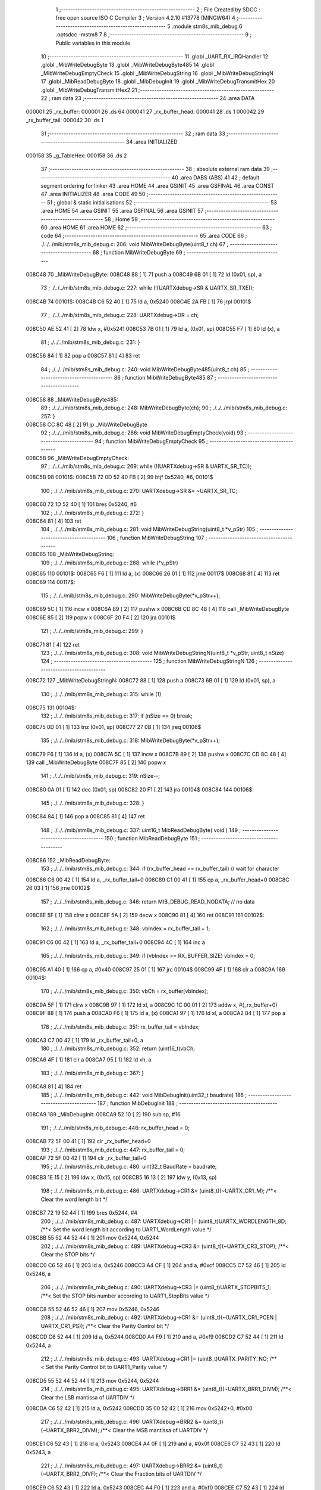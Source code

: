                                       1 ;--------------------------------------------------------
                                      2 ; File Created by SDCC : free open source ISO C Compiler 
                                      3 ; Version 4.2.10 #13778 (MINGW64)
                                      4 ;--------------------------------------------------------
                                      5 	.module stm8s_mib_debug
                                      6 	.optsdcc -mstm8
                                      7 	
                                      8 ;--------------------------------------------------------
                                      9 ; Public variables in this module
                                     10 ;--------------------------------------------------------
                                     11 	.globl _UART_RX_IRQHandler
                                     12 	.globl _MibWriteDebugByte
                                     13 	.globl _MibWriteDebugByte485
                                     14 	.globl _MibWriteDebugEmptyCheck
                                     15 	.globl _MibWriteDebugString
                                     16 	.globl _MibWriteDebugStringN
                                     17 	.globl _MibReadDebugByte
                                     18 	.globl _MibDebugInit
                                     19 	.globl _MibWriteDebugTransmitHex
                                     20 	.globl _MibWriteDebugTransmitHex2
                                     21 ;--------------------------------------------------------
                                     22 ; ram data
                                     23 ;--------------------------------------------------------
                                     24 	.area DATA
      000001                         25 _rx_buffer:
      000001                         26 	.ds 64
      000041                         27 _rx_buffer_head:
      000041                         28 	.ds 1
      000042                         29 _rx_buffer_tail:
      000042                         30 	.ds 1
                                     31 ;--------------------------------------------------------
                                     32 ; ram data
                                     33 ;--------------------------------------------------------
                                     34 	.area INITIALIZED
      000158                         35 _g_TableHex:
      000158                         36 	.ds 2
                                     37 ;--------------------------------------------------------
                                     38 ; absolute external ram data
                                     39 ;--------------------------------------------------------
                                     40 	.area DABS (ABS)
                                     41 
                                     42 ; default segment ordering for linker
                                     43 	.area HOME
                                     44 	.area GSINIT
                                     45 	.area GSFINAL
                                     46 	.area CONST
                                     47 	.area INITIALIZER
                                     48 	.area CODE
                                     49 
                                     50 ;--------------------------------------------------------
                                     51 ; global & static initialisations
                                     52 ;--------------------------------------------------------
                                     53 	.area HOME
                                     54 	.area GSINIT
                                     55 	.area GSFINAL
                                     56 	.area GSINIT
                                     57 ;--------------------------------------------------------
                                     58 ; Home
                                     59 ;--------------------------------------------------------
                                     60 	.area HOME
                                     61 	.area HOME
                                     62 ;--------------------------------------------------------
                                     63 ; code
                                     64 ;--------------------------------------------------------
                                     65 	.area CODE
                                     66 ;	./../../mib/stm8s_mib_debug.c: 206: void MibWriteDebugByte(uint8_t ch)
                                     67 ;	-----------------------------------------
                                     68 ;	 function MibWriteDebugByte
                                     69 ;	-----------------------------------------
      008C48                         70 _MibWriteDebugByte:
      008C48 88               [ 1]   71 	push	a
      008C49 6B 01            [ 1]   72 	ld	(0x01, sp), a
                                     73 ;	./../../mib/stm8s_mib_debug.c: 227: while (!(UARTXdebug->SR & UARTX_SR_TXE));
      008C4B                         74 00101$:
      008C4B C6 52 40         [ 1]   75 	ld	a, 0x5240
      008C4E 2A FB            [ 1]   76 	jrpl	00101$
                                     77 ;	./../../mib/stm8s_mib_debug.c: 228: UARTXdebug->DR = ch;
      008C50 AE 52 41         [ 2]   78 	ldw	x, #0x5241
      008C53 7B 01            [ 1]   79 	ld	a, (0x01, sp)
      008C55 F7               [ 1]   80 	ld	(x), a
                                     81 ;	./../../mib/stm8s_mib_debug.c: 231: }
      008C56 84               [ 1]   82 	pop	a
      008C57 81               [ 4]   83 	ret
                                     84 ;	./../../mib/stm8s_mib_debug.c: 240: void MibWriteDebugByte485(uint8_t ch)
                                     85 ;	-----------------------------------------
                                     86 ;	 function MibWriteDebugByte485
                                     87 ;	-----------------------------------------
      008C58                         88 _MibWriteDebugByte485:
                                     89 ;	./../../mib/stm8s_mib_debug.c: 248: MibWriteDebugByte(ch);
                                     90 ;	./../../mib/stm8s_mib_debug.c: 257: }
      008C58 CC 8C 48         [ 2]   91 	jp	_MibWriteDebugByte
                                     92 ;	./../../mib/stm8s_mib_debug.c: 266: void MibWriteDebugEmptyCheck(void)
                                     93 ;	-----------------------------------------
                                     94 ;	 function MibWriteDebugEmptyCheck
                                     95 ;	-----------------------------------------
      008C5B                         96 _MibWriteDebugEmptyCheck:
                                     97 ;	./../../mib/stm8s_mib_debug.c: 269: while (!(UARTXdebug->SR & UARTX_SR_TC));
      008C5B                         98 00101$:
      008C5B 72 0D 52 40 FB   [ 2]   99 	btjf	0x5240, #6, 00101$
                                    100 ;	./../../mib/stm8s_mib_debug.c: 270: UARTXdebug->SR &= ~UARTX_SR_TC;
      008C60 72 1D 52 40      [ 1]  101 	bres	0x5240, #6
                                    102 ;	./../../mib/stm8s_mib_debug.c: 272: }
      008C64 81               [ 4]  103 	ret
                                    104 ;	./../../mib/stm8s_mib_debug.c: 281: void MibWriteDebugString(uint8_t *v_pStr)
                                    105 ;	-----------------------------------------
                                    106 ;	 function MibWriteDebugString
                                    107 ;	-----------------------------------------
      008C65                        108 _MibWriteDebugString:
                                    109 ;	./../../mib/stm8s_mib_debug.c: 288: while (*v_pStr)
      008C65                        110 00101$:
      008C65 F6               [ 1]  111 	ld	a, (x)
      008C66 26 01            [ 1]  112 	jrne	00117$
      008C68 81               [ 4]  113 	ret
      008C69                        114 00117$:
                                    115 ;	./../../mib/stm8s_mib_debug.c: 290: MibWriteDebugByte(*v_pStr++);
      008C69 5C               [ 1]  116 	incw	x
      008C6A 89               [ 2]  117 	pushw	x
      008C6B CD 8C 48         [ 4]  118 	call	_MibWriteDebugByte
      008C6E 85               [ 2]  119 	popw	x
      008C6F 20 F4            [ 2]  120 	jra	00101$
                                    121 ;	./../../mib/stm8s_mib_debug.c: 299: }
      008C71 81               [ 4]  122 	ret
                                    123 ;	./../../mib/stm8s_mib_debug.c: 308: void MibWriteDebugStringN(uint8_t *v_pStr, uint8_t nSize)
                                    124 ;	-----------------------------------------
                                    125 ;	 function MibWriteDebugStringN
                                    126 ;	-----------------------------------------
      008C72                        127 _MibWriteDebugStringN:
      008C72 88               [ 1]  128 	push	a
      008C73 6B 01            [ 1]  129 	ld	(0x01, sp), a
                                    130 ;	./../../mib/stm8s_mib_debug.c: 315: while (1)
      008C75                        131 00104$:
                                    132 ;	./../../mib/stm8s_mib_debug.c: 317: if (nSize == 0)	break;		
      008C75 0D 01            [ 1]  133 	tnz	(0x01, sp)
      008C77 27 0B            [ 1]  134 	jreq	00106$
                                    135 ;	./../../mib/stm8s_mib_debug.c: 318: MibWriteDebugByte(*v_pStr++);
      008C79 F6               [ 1]  136 	ld	a, (x)
      008C7A 5C               [ 1]  137 	incw	x
      008C7B 89               [ 2]  138 	pushw	x
      008C7C CD 8C 48         [ 4]  139 	call	_MibWriteDebugByte
      008C7F 85               [ 2]  140 	popw	x
                                    141 ;	./../../mib/stm8s_mib_debug.c: 319: nSize--;
      008C80 0A 01            [ 1]  142 	dec	(0x01, sp)
      008C82 20 F1            [ 2]  143 	jra	00104$
      008C84                        144 00106$:
                                    145 ;	./../../mib/stm8s_mib_debug.c: 328: }
      008C84 84               [ 1]  146 	pop	a
      008C85 81               [ 4]  147 	ret
                                    148 ;	./../../mib/stm8s_mib_debug.c: 337: uint16_t MibReadDebugByte( void )
                                    149 ;	-----------------------------------------
                                    150 ;	 function MibReadDebugByte
                                    151 ;	-----------------------------------------
      008C86                        152 _MibReadDebugByte:
                                    153 ;	./../../mib/stm8s_mib_debug.c: 344: if (rx_buffer_head == rx_buffer_tail) // wait for character
      008C86 C6 00 42         [ 1]  154 	ld	a, _rx_buffer_tail+0
      008C89 C1 00 41         [ 1]  155 	cp	a, _rx_buffer_head+0
      008C8C 26 03            [ 1]  156 	jrne	00102$
                                    157 ;	./../../mib/stm8s_mib_debug.c: 346: return MIB_DEBUG_READ_NODATA; // no data
      008C8E 5F               [ 1]  158 	clrw	x
      008C8F 5A               [ 2]  159 	decw	x
      008C90 81               [ 4]  160 	ret
      008C91                        161 00102$:
                                    162 ;	./../../mib/stm8s_mib_debug.c: 348: vbIndex = rx_buffer_tail + 1;
      008C91 C6 00 42         [ 1]  163 	ld	a, _rx_buffer_tail+0
      008C94 4C               [ 1]  164 	inc	a
                                    165 ;	./../../mib/stm8s_mib_debug.c: 349: if (vbIndex >= RX_BUFFER_SIZE) vbIndex = 0;
      008C95 A1 40            [ 1]  166 	cp	a, #0x40
      008C97 25 01            [ 1]  167 	jrc	00104$
      008C99 4F               [ 1]  168 	clr	a
      008C9A                        169 00104$:
                                    170 ;	./../../mib/stm8s_mib_debug.c: 350: vbCh = rx_buffer[vbIndex];
      008C9A 5F               [ 1]  171 	clrw	x
      008C9B 97               [ 1]  172 	ld	xl, a
      008C9C 1C 00 01         [ 2]  173 	addw	x, #(_rx_buffer+0)
      008C9F 88               [ 1]  174 	push	a
      008CA0 F6               [ 1]  175 	ld	a, (x)
      008CA1 97               [ 1]  176 	ld	xl, a
      008CA2 84               [ 1]  177 	pop	a
                                    178 ;	./../../mib/stm8s_mib_debug.c: 351: rx_buffer_tail = vbIndex;
      008CA3 C7 00 42         [ 1]  179 	ld	_rx_buffer_tail+0, a
                                    180 ;	./../../mib/stm8s_mib_debug.c: 352: return (uint16_t)vbCh;
      008CA6 4F               [ 1]  181 	clr	a
      008CA7 95               [ 1]  182 	ld	xh, a
                                    183 ;	./../../mib/stm8s_mib_debug.c: 367: }
      008CA8 81               [ 4]  184 	ret
                                    185 ;	./../../mib/stm8s_mib_debug.c: 442: void MibDebugInit(uint32_t baudrate)
                                    186 ;	-----------------------------------------
                                    187 ;	 function MibDebugInit
                                    188 ;	-----------------------------------------
      008CA9                        189 _MibDebugInit:
      008CA9 52 10            [ 2]  190 	sub	sp, #16
                                    191 ;	./../../mib/stm8s_mib_debug.c: 446: rx_buffer_head = 0;
      008CAB 72 5F 00 41      [ 1]  192 	clr	_rx_buffer_head+0
                                    193 ;	./../../mib/stm8s_mib_debug.c: 447: rx_buffer_tail = 0;
      008CAF 72 5F 00 42      [ 1]  194 	clr	_rx_buffer_tail+0
                                    195 ;	./../../mib/stm8s_mib_debug.c: 480: uint32_t BaudRate = baudrate;
      008CB3 1E 15            [ 2]  196 	ldw	x, (0x15, sp)
      008CB5 16 13            [ 2]  197 	ldw	y, (0x13, sp)
                                    198 ;	./../../mib/stm8s_mib_debug.c: 486: UARTXdebug->CR1 &= (uint8_t)(~UARTX_CR1_M);			 /**< Clear the word length bit */
      008CB7 72 19 52 44      [ 1]  199 	bres	0x5244, #4
                                    200 ;	./../../mib/stm8s_mib_debug.c: 487: UARTXdebug->CR1 |= (uint8_t)UARTX_WORDLENGTH_8D; /**< Set the word length bit according to UART1_WordLength value */
      008CBB 55 52 44 52 44   [ 1]  201 	mov	0x5244, 0x5244
                                    202 ;	./../../mib/stm8s_mib_debug.c: 489: UARTXdebug->CR3 &= (uint8_t)(~UARTX_CR3_STOP); /**< Clear the STOP bits */
      008CC0 C6 52 46         [ 1]  203 	ld	a, 0x5246
      008CC3 A4 CF            [ 1]  204 	and	a, #0xcf
      008CC5 C7 52 46         [ 1]  205 	ld	0x5246, a
                                    206 ;	./../../mib/stm8s_mib_debug.c: 490: UARTXdebug->CR3 |= (uint8_t)UARTX_STOPBITS_1;	 /**< Set the STOP bits number according to UART1_StopBits value  */
      008CC8 55 52 46 52 46   [ 1]  207 	mov	0x5246, 0x5246
                                    208 ;	./../../mib/stm8s_mib_debug.c: 492: UARTXdebug->CR1 &= (uint8_t)(~(UARTX_CR1_PCEN | UARTX_CR1_PS)); /**< Clear the Parity Control bit */
      008CCD C6 52 44         [ 1]  209 	ld	a, 0x5244
      008CD0 A4 F9            [ 1]  210 	and	a, #0xf9
      008CD2 C7 52 44         [ 1]  211 	ld	0x5244, a
                                    212 ;	./../../mib/stm8s_mib_debug.c: 493: UARTXdebug->CR1 |= (uint8_t)UARTX_PARITY_NO;										/**< Set the Parity Control bit to UART1_Parity value */
      008CD5 55 52 44 52 44   [ 1]  213 	mov	0x5244, 0x5244
                                    214 ;	./../../mib/stm8s_mib_debug.c: 495: UARTXdebug->BRR1 &= (uint8_t)(~UARTX_BRR1_DIVM); /**< Clear the LSB mantissa of UARTDIV  */
      008CDA C6 52 42         [ 1]  215 	ld	a, 0x5242
      008CDD 35 00 52 42      [ 1]  216 	mov	0x5242+0, #0x00
                                    217 ;	./../../mib/stm8s_mib_debug.c: 496: UARTXdebug->BRR2 &= (uint8_t)(~UARTX_BRR2_DIVM); /**< Clear the MSB mantissa of UARTDIV  */
      008CE1 C6 52 43         [ 1]  218 	ld	a, 0x5243
      008CE4 A4 0F            [ 1]  219 	and	a, #0x0f
      008CE6 C7 52 43         [ 1]  220 	ld	0x5243, a
                                    221 ;	./../../mib/stm8s_mib_debug.c: 497: UARTXdebug->BRR2 &= (uint8_t)(~UARTX_BRR2_DIVF); /**< Clear the Fraction bits of UARTDIV */
      008CE9 C6 52 43         [ 1]  222 	ld	a, 0x5243
      008CEC A4 F0            [ 1]  223 	and	a, #0xf0
      008CEE C7 52 43         [ 1]  224 	ld	0x5243, a
                                    225 ;	./../../mib/stm8s_mib_debug.c: 500: BaudRate_Mantissa = ((uint32_t)v_ClkValue / (BaudRate << 4));
      008CF1 A6 04            [ 1]  226 	ld	a, #0x04
      008CF3                        227 00103$:
      008CF3 58               [ 2]  228 	sllw	x
      008CF4 90 59            [ 2]  229 	rlcw	y
      008CF6 4A               [ 1]  230 	dec	a
      008CF7 26 FA            [ 1]  231 	jrne	00103$
      008CF9 1F 0F            [ 2]  232 	ldw	(0x0f, sp), x
      008CFB 17 0D            [ 2]  233 	ldw	(0x0d, sp), y
      008CFD 1E 0F            [ 2]  234 	ldw	x, (0x0f, sp)
      008CFF 89               [ 2]  235 	pushw	x
      008D00 1E 0F            [ 2]  236 	ldw	x, (0x0f, sp)
      008D02 89               [ 2]  237 	pushw	x
      008D03 4B 00            [ 1]  238 	push	#0x00
      008D05 4B 24            [ 1]  239 	push	#0x24
      008D07 4B F4            [ 1]  240 	push	#0xf4
      008D09 4B 00            [ 1]  241 	push	#0x00
      008D0B CD A8 36         [ 4]  242 	call	__divulong
      008D0E 5B 08            [ 2]  243 	addw	sp, #8
      008D10 1F 03            [ 2]  244 	ldw	(0x03, sp), x
                                    245 ;	./../../mib/stm8s_mib_debug.c: 501: BaudRate_Mantissa100 = (((uint32_t)v_ClkValue * 100) / (BaudRate << 4));
      008D12 90 89            [ 2]  246 	pushw	y
      008D14 1E 11            [ 2]  247 	ldw	x, (0x11, sp)
      008D16 89               [ 2]  248 	pushw	x
      008D17 1E 11            [ 2]  249 	ldw	x, (0x11, sp)
      008D19 89               [ 2]  250 	pushw	x
      008D1A 4B 00            [ 1]  251 	push	#0x00
      008D1C 4B 10            [ 1]  252 	push	#0x10
      008D1E 4B 5E            [ 1]  253 	push	#0x5e
      008D20 4B 5F            [ 1]  254 	push	#0x5f
      008D22 CD A8 36         [ 4]  255 	call	__divulong
      008D25 5B 08            [ 2]  256 	addw	sp, #8
      008D27 17 0F            [ 2]  257 	ldw	(0x0f, sp), y
      008D29 90 85            [ 2]  258 	popw	y
      008D2B 1F 07            [ 2]  259 	ldw	(0x07, sp), x
      008D2D 1E 0D            [ 2]  260 	ldw	x, (0x0d, sp)
      008D2F 1F 05            [ 2]  261 	ldw	(0x05, sp), x
                                    262 ;	./../../mib/stm8s_mib_debug.c: 503: BRR2_1 = (uint8_t)((uint8_t)(((BaudRate_Mantissa100 - (BaudRate_Mantissa * 100)) << 4) / 100) & (u8)0x0F); /**< Set the fraction of UARTDIV  */
      008D31 90 89            [ 2]  263 	pushw	y
      008D33 1E 05            [ 2]  264 	ldw	x, (0x05, sp)
      008D35 89               [ 2]  265 	pushw	x
      008D36 90 89            [ 2]  266 	pushw	y
      008D38 4B 64            [ 1]  267 	push	#0x64
      008D3A 5F               [ 1]  268 	clrw	x
      008D3B 89               [ 2]  269 	pushw	x
      008D3C 4B 00            [ 1]  270 	push	#0x00
      008D3E CD A9 68         [ 4]  271 	call	__mullong
      008D41 5B 08            [ 2]  272 	addw	sp, #8
      008D43 1F 0D            [ 2]  273 	ldw	(0x0d, sp), x
      008D45 17 0B            [ 2]  274 	ldw	(0x0b, sp), y
      008D47 90 85            [ 2]  275 	popw	y
      008D49 1E 07            [ 2]  276 	ldw	x, (0x07, sp)
      008D4B 72 F0 0B         [ 2]  277 	subw	x, (0x0b, sp)
      008D4E 1F 0F            [ 2]  278 	ldw	(0x0f, sp), x
      008D50 7B 06            [ 1]  279 	ld	a, (0x06, sp)
      008D52 12 0A            [ 1]  280 	sbc	a, (0x0a, sp)
      008D54 97               [ 1]  281 	ld	xl, a
      008D55 7B 05            [ 1]  282 	ld	a, (0x05, sp)
      008D57 12 09            [ 1]  283 	sbc	a, (0x09, sp)
      008D59 95               [ 1]  284 	ld	xh, a
      008D5A 1F 0D            [ 2]  285 	ldw	(0x0d, sp), x
      008D5C 1E 0F            [ 2]  286 	ldw	x, (0x0f, sp)
      008D5E A6 04            [ 1]  287 	ld	a, #0x04
      008D60                        288 00105$:
      008D60 58               [ 2]  289 	sllw	x
      008D61 09 0E            [ 1]  290 	rlc	(0x0e, sp)
      008D63 09 0D            [ 1]  291 	rlc	(0x0d, sp)
      008D65 4A               [ 1]  292 	dec	a
      008D66 26 F8            [ 1]  293 	jrne	00105$
      008D68 90 89            [ 2]  294 	pushw	y
      008D6A 4B 64            [ 1]  295 	push	#0x64
      008D6C 4B 00            [ 1]  296 	push	#0x00
      008D6E 4B 00            [ 1]  297 	push	#0x00
      008D70 4B 00            [ 1]  298 	push	#0x00
      008D72 89               [ 2]  299 	pushw	x
      008D73 1E 15            [ 2]  300 	ldw	x, (0x15, sp)
      008D75 89               [ 2]  301 	pushw	x
      008D76 CD A8 36         [ 4]  302 	call	__divulong
      008D79 5B 08            [ 2]  303 	addw	sp, #8
      008D7B 17 0F            [ 2]  304 	ldw	(0x0f, sp), y
      008D7D 9F               [ 1]  305 	ld	a, xl
      008D7E 90 85            [ 2]  306 	popw	y
      008D80 A4 0F            [ 1]  307 	and	a, #0x0f
      008D82 6B 0E            [ 1]  308 	ld	(0x0e, sp), a
                                    309 ;	./../../mib/stm8s_mib_debug.c: 504: BRR2_2 = (uint8_t)((BaudRate_Mantissa >> 4) & (u8)0xF0);
      008D84 1E 03            [ 2]  310 	ldw	x, (0x03, sp)
      008D86 A6 10            [ 1]  311 	ld	a, #0x10
      008D88 62               [ 2]  312 	div	x, a
      008D89 02               [ 1]  313 	rlwa	x
      008D8A 6B 0F            [ 1]  314 	ld	(0x0f, sp), a
      008D8C 01               [ 1]  315 	rrwa	x
      008D8D 9F               [ 1]  316 	ld	a, xl
      008D8E A4 F0            [ 1]  317 	and	a, #0xf0
                                    318 ;	./../../mib/stm8s_mib_debug.c: 506: UARTXdebug->BRR2 = (uint8_t)(BRR2_1 | BRR2_2);
      008D90 1A 0E            [ 1]  319 	or	a, (0x0e, sp)
      008D92 C7 52 43         [ 1]  320 	ld	0x5243, a
                                    321 ;	./../../mib/stm8s_mib_debug.c: 507: UARTXdebug->BRR1 = (uint8_t)BaudRate_Mantissa; /**< Set the LSB mantissa of UARTDIV  */
      008D95 7B 04            [ 1]  322 	ld	a, (0x04, sp)
      008D97 C7 52 42         [ 1]  323 	ld	0x5242, a
                                    324 ;	./../../mib/stm8s_mib_debug.c: 509: UARTXdebug->CR2 &= (uint8_t) ~(UARTX_CR2_TEN | UARTX_CR2_REN);																																		 /**< Disable the Transmitter and Receiver before seting the LBCL, CPOL and CPHA bits */
      008D9A C6 52 45         [ 1]  325 	ld	a, 0x5245
      008D9D A4 F3            [ 1]  326 	and	a, #0xf3
      008D9F C7 52 45         [ 1]  327 	ld	0x5245, a
                                    328 ;	./../../mib/stm8s_mib_debug.c: 510: UARTXdebug->CR3 &= (uint8_t) ~(UARTX_CR3_CPOL | UARTX_CR3_CPHA | UARTX_CR3_LBCL);																									 /**< Clear the Clock Polarity, lock Phase, Last Bit Clock pulse */
      008DA2 C6 52 46         [ 1]  329 	ld	a, 0x5246
      008DA5 A4 F8            [ 1]  330 	and	a, #0xf8
      008DA7 C7 52 46         [ 1]  331 	ld	0x5246, a
                                    332 ;	./../../mib/stm8s_mib_debug.c: 511: UARTXdebug->CR3 |= (uint8_t)((uint8_t)UARTX_SYNCMODE_CLOCK_DISABLE & (uint8_t)(UARTX_CR3_CPOL | UARTX_CR3_CPHA | UARTX_CR3_LBCL)); /**< Set the Clock Polarity, lock Phase, Last Bit Clock pulse */
      008DAA 55 52 46 52 46   [ 1]  333 	mov	0x5246, 0x5246
                                    334 ;	./../../mib/stm8s_mib_debug.c: 513: UARTXdebug->CR2 |= (uint8_t)UARTX_CR2_TEN;									/**< Set the Transmitter Enable bit */
      008DAF 72 16 52 45      [ 1]  335 	bset	0x5245, #3
                                    336 ;	./../../mib/stm8s_mib_debug.c: 517: UARTXdebug->CR2 |= (uint8_t)UARTX_CR2_REN | UARTX_CR2_RIEN; /**< Set the Receiver Enable bit */
      008DB3 C6 52 45         [ 1]  337 	ld	a, 0x5245
      008DB6 AA 24            [ 1]  338 	or	a, #0x24
      008DB8 C7 52 45         [ 1]  339 	ld	0x5245, a
                                    340 ;	./../../mib/stm8s_mib_debug.c: 525: UARTXdebug->CR3 &= (uint8_t)(~UARTX_CR3_CKEN); /**< Clear the Clock Enable bit */
      008DBB 72 17 52 46      [ 1]  341 	bres	0x5246, #3
                                    342 ;	./../../mib/stm8s_mib_debug.c: 531: UCOM_TXD_GPIO->DDR |= (UCOM_TXD_PIN); /* Set Output mode */
      008DBF 72 1A 50 11      [ 1]  343 	bset	0x5011, #5
                                    344 ;	./../../mib/stm8s_mib_debug.c: 532: UCOM_TXD_GPIO->CR1 |= (UCOM_TXD_PIN);	/* Pull-Up or Push-Pull */
      008DC3 72 1A 50 12      [ 1]  345 	bset	0x5012, #5
                                    346 ;	./../../mib/stm8s_mib_debug.c: 533: UCOM_TXD_GPIO->CR2 |= (UCOM_TXD_PIN);	/* Output speed up to 10 MHz */
      008DC7 72 1A 50 13      [ 1]  347 	bset	0x5013, #5
                                    348 ;	./../../mib/stm8s_mib_debug.c: 534: UCOM_TXD_GPIO->ODR |= (UCOM_TXD_PIN); // high... 
      008DCB 72 1A 50 0F      [ 1]  349 	bset	0x500f, #5
                                    350 ;	./../../mib/stm8s_mib_debug.c: 538: UCOM_RXD_GPIO->DDR &= ~(UCOM_RXD_PIN); // Set input mode 
      008DCF 72 1D 50 11      [ 1]  351 	bres	0x5011, #6
                                    352 ;	./../../mib/stm8s_mib_debug.c: 539: UCOM_RXD_GPIO->CR1 |= (UCOM_RXD_PIN);	 /* Pull-Up or Push-Pull */
      008DD3 72 1C 50 12      [ 1]  353 	bset	0x5012, #6
                                    354 ;	./../../mib/stm8s_mib_debug.c: 540: UCOM_RXD_GPIO->CR2 &= ~(UCOM_RXD_PIN); /*  External interrupt disabled */
      008DD7 C6 50 13         [ 1]  355 	ld	a, 0x5013
      008DDA A4 BF            [ 1]  356 	and	a, #0xbf
      008DDC C7 50 13         [ 1]  357 	ld	0x5013, a
                                    358 ;	./../../mib/stm8s_mib_debug.c: 548: }
      008DDF 1E 11            [ 2]  359 	ldw	x, (17, sp)
      008DE1 5B 16            [ 2]  360 	addw	sp, #22
      008DE3 FC               [ 2]  361 	jp	(x)
                                    362 ;	./../../mib/stm8s_mib_debug.c: 554: void MibWriteDebugTransmitHex(uint8_t data)
                                    363 ;	-----------------------------------------
                                    364 ;	 function MibWriteDebugTransmitHex
                                    365 ;	-----------------------------------------
      008DE4                        366 _MibWriteDebugTransmitHex:
      008DE4 88               [ 1]  367 	push	a
      008DE5 6B 01            [ 1]  368 	ld	(0x01, sp), a
                                    369 ;	./../../mib/stm8s_mib_debug.c: 561: MibWriteDebugByte('.');
      008DE7 A6 2E            [ 1]  370 	ld	a, #0x2e
      008DE9 CD 8C 48         [ 4]  371 	call	_MibWriteDebugByte
                                    372 ;	./../../mib/stm8s_mib_debug.c: 562: if (data > 0xd)	MibWriteDebugByte(data);
      008DEC 7B 01            [ 1]  373 	ld	a, (0x01, sp)
      008DEE A1 0D            [ 1]  374 	cp	a, #0x0d
      008DF0 23 05            [ 2]  375 	jrule	00102$
      008DF2 7B 01            [ 1]  376 	ld	a, (0x01, sp)
      008DF4 CD 8C 48         [ 4]  377 	call	_MibWriteDebugByte
      008DF7                        378 00102$:
                                    379 ;	./../../mib/stm8s_mib_debug.c: 563: MibWriteDebugByte('[');
      008DF7 A6 5B            [ 1]  380 	ld	a, #0x5b
      008DF9 CD 8C 48         [ 4]  381 	call	_MibWriteDebugByte
                                    382 ;	./../../mib/stm8s_mib_debug.c: 564: MibWriteDebugByte(g_TableHex[data >> 4]);
      008DFC 7B 01            [ 1]  383 	ld	a, (0x01, sp)
      008DFE 4E               [ 1]  384 	swap	a
      008DFF A4 0F            [ 1]  385 	and	a, #0x0f
      008E01 5F               [ 1]  386 	clrw	x
      008E02 97               [ 1]  387 	ld	xl, a
      008E03 72 BB 01 58      [ 2]  388 	addw	x, _g_TableHex+0
      008E07 F6               [ 1]  389 	ld	a, (x)
      008E08 CD 8C 48         [ 4]  390 	call	_MibWriteDebugByte
                                    391 ;	./../../mib/stm8s_mib_debug.c: 565: MibWriteDebugByte(g_TableHex[data & 0xf]);
      008E0B 7B 01            [ 1]  392 	ld	a, (0x01, sp)
      008E0D A4 0F            [ 1]  393 	and	a, #0x0f
      008E0F 97               [ 1]  394 	ld	xl, a
      008E10 4F               [ 1]  395 	clr	a
      008E11 95               [ 1]  396 	ld	xh, a
      008E12 72 BB 01 58      [ 2]  397 	addw	x, _g_TableHex+0
      008E16 F6               [ 1]  398 	ld	a, (x)
      008E17 CD 8C 48         [ 4]  399 	call	_MibWriteDebugByte
                                    400 ;	./../../mib/stm8s_mib_debug.c: 566: MibWriteDebugByte(']');
      008E1A A6 5D            [ 1]  401 	ld	a, #0x5d
      008E1C CD 8C 48         [ 4]  402 	call	_MibWriteDebugByte
                                    403 ;	./../../mib/stm8s_mib_debug.c: 567: while (!(UARTXdebug->SR & UARTX_SR_TC));
      008E1F                        404 00103$:
      008E1F 72 0D 52 40 FB   [ 2]  405 	btjf	0x5240, #6, 00103$
                                    406 ;	./../../mib/stm8s_mib_debug.c: 568: UARTXdebug->SR &= ~UARTX_SR_TC;	
      008E24 72 1D 52 40      [ 1]  407 	bres	0x5240, #6
                                    408 ;	./../../mib/stm8s_mib_debug.c: 574: }
      008E28 84               [ 1]  409 	pop	a
      008E29 81               [ 4]  410 	ret
                                    411 ;	./../../mib/stm8s_mib_debug.c: 579: void MibWriteDebugTransmitHex2(uint8_t data)
                                    412 ;	-----------------------------------------
                                    413 ;	 function MibWriteDebugTransmitHex2
                                    414 ;	-----------------------------------------
      008E2A                        415 _MibWriteDebugTransmitHex2:
      008E2A 88               [ 1]  416 	push	a
      008E2B 6B 01            [ 1]  417 	ld	(0x01, sp), a
                                    418 ;	./../../mib/stm8s_mib_debug.c: 586: MibWriteDebugByte('.');
      008E2D A6 2E            [ 1]  419 	ld	a, #0x2e
      008E2F CD 8C 48         [ 4]  420 	call	_MibWriteDebugByte
                                    421 ;	./../../mib/stm8s_mib_debug.c: 587: MibWriteDebugByte(g_TableHex[data >> 4]);
      008E32 7B 01            [ 1]  422 	ld	a, (0x01, sp)
      008E34 4E               [ 1]  423 	swap	a
      008E35 A4 0F            [ 1]  424 	and	a, #0x0f
      008E37 5F               [ 1]  425 	clrw	x
      008E38 97               [ 1]  426 	ld	xl, a
      008E39 72 BB 01 58      [ 2]  427 	addw	x, _g_TableHex+0
      008E3D F6               [ 1]  428 	ld	a, (x)
      008E3E CD 8C 48         [ 4]  429 	call	_MibWriteDebugByte
                                    430 ;	./../../mib/stm8s_mib_debug.c: 588: MibWriteDebugByte(g_TableHex[data & 0xf]);
      008E41 7B 01            [ 1]  431 	ld	a, (0x01, sp)
      008E43 A4 0F            [ 1]  432 	and	a, #0x0f
      008E45 97               [ 1]  433 	ld	xl, a
      008E46 4F               [ 1]  434 	clr	a
      008E47 95               [ 1]  435 	ld	xh, a
      008E48 72 BB 01 58      [ 2]  436 	addw	x, _g_TableHex+0
      008E4C F6               [ 1]  437 	ld	a, (x)
      008E4D CD 8C 48         [ 4]  438 	call	_MibWriteDebugByte
                                    439 ;	./../../mib/stm8s_mib_debug.c: 589: while (!(UARTXdebug->SR & UARTX_SR_TC));
      008E50                        440 00101$:
      008E50 72 0D 52 40 FB   [ 2]  441 	btjf	0x5240, #6, 00101$
                                    442 ;	./../../mib/stm8s_mib_debug.c: 590: UARTXdebug->SR &= ~UARTX_SR_TC;
      008E55 72 1D 52 40      [ 1]  443 	bres	0x5240, #6
                                    444 ;	./../../mib/stm8s_mib_debug.c: 596: }
      008E59 84               [ 1]  445 	pop	a
      008E5A 81               [ 4]  446 	ret
                                    447 ;	./../../mib/stm8s_mib_debug.c: 602: void UART_RX_IRQHandler(void) /* UART RX */
                                    448 ;	-----------------------------------------
                                    449 ;	 function UART_RX_IRQHandler
                                    450 ;	-----------------------------------------
      008E5B                        451 _UART_RX_IRQHandler:
                                    452 ;	./../../mib/stm8s_mib_debug.c: 608: if (UARTXdebug->SR & UARTX_SR_RXNE) // RXNE :  ISR.bit5 // UART1_FLAG_RXNE
      008E5B 72 0B 52 40 22   [ 2]  453 	btjf	0x5240, #5, 00108$
                                    454 ;	./../../mib/stm8s_mib_debug.c: 610: vbCh = (uint8_t)(UARTXdebug->DR);
      008E60 C6 52 41         [ 1]  455 	ld	a, 0x5241
      008E63 90 97            [ 1]  456 	ld	yl, a
                                    457 ;	./../../mib/stm8s_mib_debug.c: 611: vbIndex = rx_buffer_head + 1;
      008E65 C6 00 41         [ 1]  458 	ld	a, _rx_buffer_head+0
      008E68 4C               [ 1]  459 	inc	a
                                    460 ;	./../../mib/stm8s_mib_debug.c: 612: if (vbIndex >= RX_BUFFER_SIZE)
      008E69 A1 40            [ 1]  461 	cp	a, #0x40
      008E6B 25 01            [ 1]  462 	jrc	00102$
                                    463 ;	./../../mib/stm8s_mib_debug.c: 613: vbIndex = 0;
      008E6D 4F               [ 1]  464 	clr	a
      008E6E                        465 00102$:
                                    466 ;	./../../mib/stm8s_mib_debug.c: 614: if (vbIndex != rx_buffer_tail)
      008E6E C1 00 42         [ 1]  467 	cp	a, _rx_buffer_tail+0
      008E71 26 01            [ 1]  468 	jrne	00135$
      008E73 81               [ 4]  469 	ret
      008E74                        470 00135$:
                                    471 ;	./../../mib/stm8s_mib_debug.c: 616: rx_buffer[vbIndex] = vbCh;
      008E74 5F               [ 1]  472 	clrw	x
      008E75 97               [ 1]  473 	ld	xl, a
      008E76 1C 00 01         [ 2]  474 	addw	x, #(_rx_buffer+0)
      008E79 88               [ 1]  475 	push	a
      008E7A 90 9F            [ 1]  476 	ld	a, yl
      008E7C F7               [ 1]  477 	ld	(x), a
      008E7D 84               [ 1]  478 	pop	a
                                    479 ;	./../../mib/stm8s_mib_debug.c: 617: rx_buffer_head = vbIndex;
      008E7E C7 00 41         [ 1]  480 	ld	_rx_buffer_head+0, a
      008E81 81               [ 4]  481 	ret
      008E82                        482 00108$:
                                    483 ;	./../../mib/stm8s_mib_debug.c: 620: else if (UARTXdebug->SR & UARTX_SR_OR) // OE : ISR.bit4 // /*!< OverRun error flag */
      008E82 72 06 52 40 01   [ 2]  484 	btjt	0x5240, #3, 00137$
      008E87 81               [ 4]  485 	ret
      008E88                        486 00137$:
                                    487 ;	./../../mib/stm8s_mib_debug.c: 622: vbCh = (uint8_t)(UARTXdebug->DR);
      008E88 C6 52 41         [ 1]  488 	ld	a, 0x5241
                                    489 ;	./../../mib/stm8s_mib_debug.c: 625: }
      008E8B 81               [ 4]  490 	ret
                                    491 	.area CODE
                                    492 	.area CONST
                                    493 	.area CONST
      0082DB                        494 ___str_0:
      0082DB 30 31 32 33 34 35 36   495 	.ascii "0123456789ABCDEF"
             37 38 39 41 42 43 44
             45 46
      0082EB 00                     496 	.db 0x00
                                    497 	.area CODE
                                    498 	.area INITIALIZER
      0088F6                        499 __xinit__g_TableHex:
      0088F6 82 DB                  500 	.dw ___str_0
                                    501 	.area CABS (ABS)
